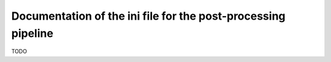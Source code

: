 .. _pipeline_ini:

##############################################################
Documentation of the ini file for the post-processing pipeline
##############################################################

TODO
